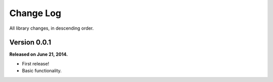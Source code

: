 .. _changelog:


Change Log
==========

All library changes, in descending order.


Version 0.0.1
-------------

**Released on June 21, 2014.**

- First release!
- Basic functionality.
